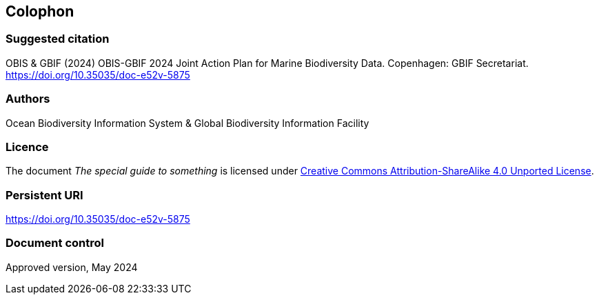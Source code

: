 // add cover image to img directory and update filename below
ifdef::backend-html5[]
// image::img/web/photo.jpg[]
endif::backend-html5[]

== Colophon

=== Suggested citation

OBIS & GBIF (2024) OBIS-GBIF 2024 Joint Action Plan for Marine Biodiversity Data. Copenhagen: GBIF Secretariat. https://doi.org/10.35035/doc-e52v-5875

=== Authors

Ocean Biodiversity Information System & Global Biodiversity Information Facility

=== Licence

The document _The special guide to something_ is licensed under https://creativecommons.org/licenses/by-sa/4.0[Creative Commons Attribution-ShareAlike 4.0 Unported License].

=== Persistent URI

https://doi.org/10.35035/doc-e52v-5875

=== Document control

Approved version, May 2024
